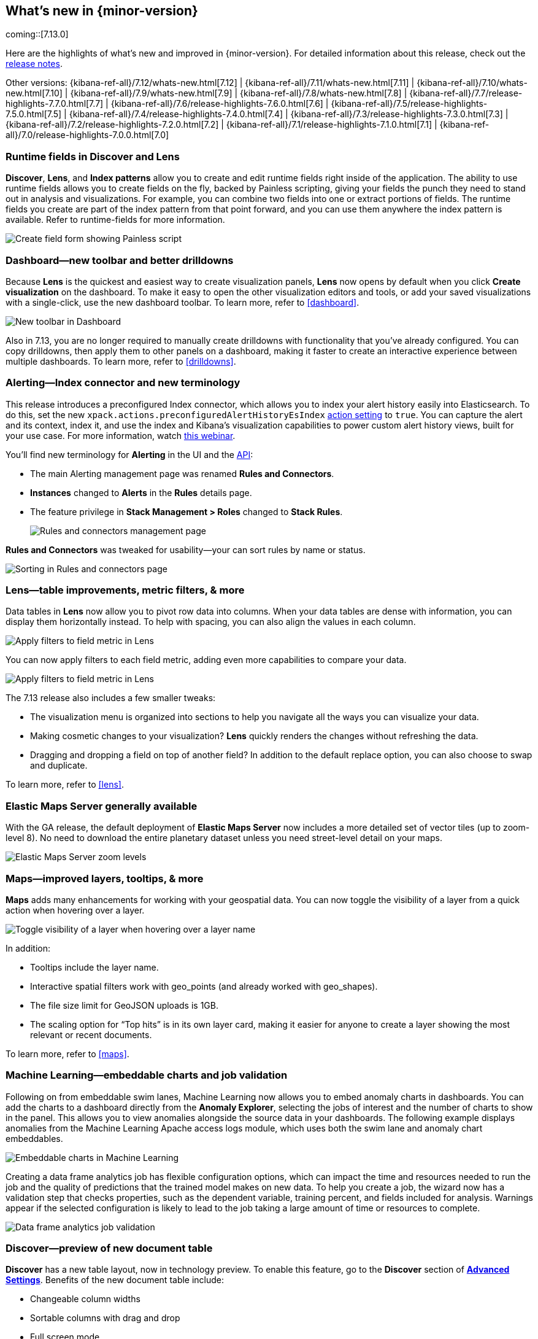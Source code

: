 [[whats-new]]
== What's new in {minor-version}

coming::[7.13.0]

Here are the highlights of what's new and improved in {minor-version}.
For detailed information about this release,
check out the <<release-notes, release notes>>.

Other versions: {kibana-ref-all}/7.12/whats-new.html[7.12] | {kibana-ref-all}/7.11/whats-new.html[7.11] | {kibana-ref-all}/7.10/whats-new.html[7.10] |
{kibana-ref-all}/7.9/whats-new.html[7.9] | {kibana-ref-all}/7.8/whats-new.html[7.8] | {kibana-ref-all}/7.7/release-highlights-7.7.0.html[7.7] |
{kibana-ref-all}/7.6/release-highlights-7.6.0.html[7.6] | {kibana-ref-all}/7.5/release-highlights-7.5.0.html[7.5] |
{kibana-ref-all}/7.4/release-highlights-7.4.0.html[7.4] | {kibana-ref-all}/7.3/release-highlights-7.3.0.html[7.3] | {kibana-ref-all}/7.2/release-highlights-7.2.0.html[7.2]
| {kibana-ref-all}/7.1/release-highlights-7.1.0.html[7.1] | {kibana-ref-all}/7.0/release-highlights-7.0.0.html[7.0]


//NOTE: The notable-highlights tagged regions are re-used in the
//Installation and Upgrade Guide

// tag::notable-highlights[]


[float]
[[runtime-fields-7-13]]
=== Runtime fields in Discover and Lens

*Discover*, *Lens*, and *Index patterns* allow you to create and edit runtime fields
right inside of the application. The ability to use runtime fields allows you
to create fields on the fly, backed by Painless scripting, giving your fields the
punch they need to stand out in analysis and visualizations.
For example, you can combine two fields into one or extract portions of fields.
The runtime fields you create are part of the index pattern from that point forward,
and you can use them anywhere the index pattern is available.
Refer to runtime-fields for more information.

[role="screenshot"]
image::user/images/highlights-runtime-fields.png[Create field form showing Painless script]

[float]
[[dashboard-toolbar-7-13]]
=== Dashboard&mdash;new toolbar and better drilldowns

Because *Lens* is the quickest and easiest way to create visualization panels,
*Lens* now opens by default when you click *Create visualization* on the dashboard.
To make it easy to open the other visualization editors and tools,
or add your saved visualizations with a single-click, use the new dashboard toolbar.
To learn more, refer to <<dashboard>>.

[role="screenshot"]
image::user/images/highlights-dashboard.png[New toolbar in Dashboard]

Also in 7.13, you are no longer required to manually create drilldowns with
functionality that you’ve already configured. You can copy drilldowns,
then apply them to other panels on a dashboard, making it faster to
create an interactive experience between multiple dashboards.
To learn more, refer to <<drilldowns>>.

[float]
[[alerting-7-13]]
=== Alerting&mdash;Index connector and new terminology

This release introduces a preconfigured Index connector, which allows you to index your alert history
easily into Elasticsearch. To do this, set the new `xpack.actions.preconfiguredAlertHistoryEsIndex`
<<alert-action-settings-kb,action setting>> to `true`. You can capture the alert and its context,
index it, and use the index and Kibana’s visualization capabilities to power custom alert history views,
built for your use case. For more information, watch
https://www.elastic.co/webinars/getting-started-with-alerting-for-the-elastic-stack[this webinar].

You'll find new terminology for *Alerting* in the UI and the <<alerts-api,API>>:

* The main Alerting management page
was renamed *Rules and Connectors*.
* *Instances* changed
to *Alerts* in the *Rules* details page.
* The feature privilege in *Stack Management > Roles*
changed to *Stack Rules*.

+
[role="screenshot"]
image::user/images/highlights-rules-connectors.png[Rules and connectors management page]

*Rules and Connectors* was tweaked for usability&mdash;your can sort rules by name or status.

[role="screenshot"]
image::user/images/highlights-rules-list-sort.png[Sorting in Rules and connectors page]

[float]
[[lens-7-13]]
=== Lens&mdash;table improvements, metric filters, & more

Data tables in *Lens* now allow you to pivot row data into columns. When your data tables
are dense with information, you can display them horizontally instead. To help with spacing,
you can also align the values in each column.

[role="screenshot"]
image::user/images/highlights-lens-table.png[Apply filters to field metric in Lens]

You can now apply filters to each field metric, adding even more capabilities to compare your data.

[role="screenshot"]
image::user/images/highlights-lens-filters.png[Apply filters to field metric in Lens]


The 7.13 release also includes a few smaller tweaks:

* The visualization menu is organized into sections to help you navigate all the ways you can visualize your data.
* Making cosmetic changes to your visualization? *Lens* quickly renders the changes without refreshing the data.
* Dragging and dropping a field on top of another field? In addition to the default replace option, you can also choose to swap and duplicate.

To learn more, refer to <<lens>>.

[float]
[[ems-7-13]]
=== Elastic Maps Server generally available

With the GA release, the default deployment of *Elastic Maps Server*
now includes a more detailed set of vector tiles
(up to zoom-level 8).
No need to download the entire planetary dataset unless you need street-level detail on your maps.

[role="screenshot"]
image::user/images/highlights-ems.png[Elastic Maps Server zoom levels]

[float]
[[maps-enhancements-7-13]]
=== Maps&mdash;improved layers, tooltips, & more

*Maps* adds many enhancements for working with your geospatial data.
You can now toggle the visibility of a layer from a quick action when hovering over a layer.

[role="screenshot"]
image::user/images/highlights-maps.png[Toggle visibility of a layer when hovering over a layer name]

In addition:

* Tooltips include the layer name.
* Interactive spatial filters work with geo_points (and already worked with geo_shapes).
* The file size limit for GeoJSON uploads is 1GB.
* The scaling option for “Top hits” is in its own layer card, making it easier for anyone to
create a layer showing the most relevant or recent documents.

To learn more, refer to <<maps>>.

[float]
[[ml-7-13]]
=== Machine Learning&mdash;embeddable charts and job validation

Following on from embeddable swim lanes, Machine Learning now allows you to embed
anomaly charts in dashboards.
You can add the charts to a dashboard directly from the
*Anomaly Explorer*, selecting the jobs of interest and the number of charts to
show in the panel. This allows you to view anomalies alongside
the source data in your dashboards. The following example displays anomalies
from the Machine Learning Apache access logs module, which uses both the swim lane and anomaly chart embeddables.

[role="screenshot"]
image::user/images/highlights-ml-embeddable-charts.png[Embeddable charts in Machine Learning]

Creating a data frame analytics job has flexible configuration options, which can
impact the time and resources needed to run the job and the quality of
predictions that the trained model makes on new data.
To help you create a job, the wizard now has a validation step that
checks properties, such as the dependent variable, training percent, and fields included for analysis.
Warnings appear if the selected configuration is likely to lead to the job taking a
large amount of time or resources to complete.

[role="screenshot"]
image::user/images/highlights-ml-job-validation.png[Data frame analytics job validation]

[float]
[[discover-7-13]]
=== Discover&mdash;preview of new document table

*Discover* has a new table layout, now in technology preview.
To enable this feature, go to the *Discover* section of <<advanced-options,*Advanced Settings*>>.
Benefits of the new document table include:

* Changeable column widths
* Sortable columns with drag and drop
* Full screen mode
* Improved sorting
* Document selection and export to clipboard
* Expanded documents view in a flyout, with navigation to previous and next documents

[role="screenshot"]
image::user/images/highlights-discover.png[Discover app showing expanded documents in a flyout]





// end::notable-highlights[]

